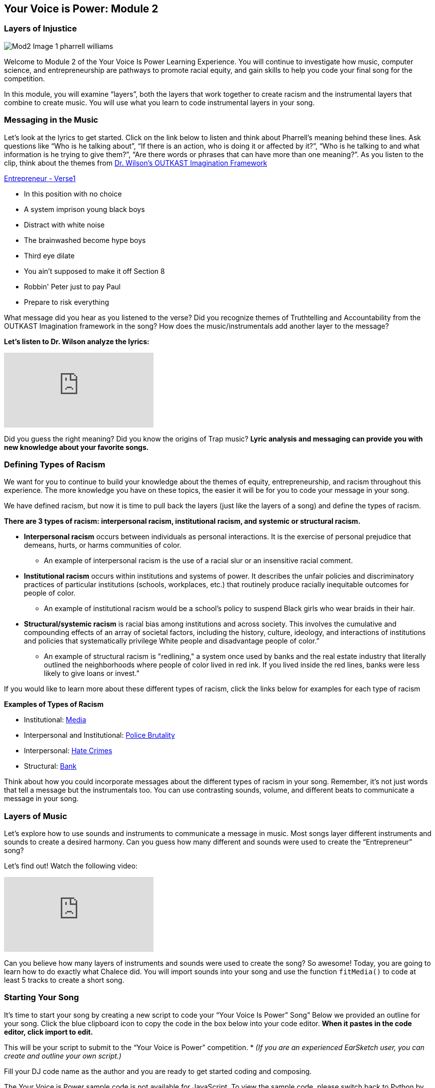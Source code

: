 [[YourVoiceisPowerModule2]]

== Your Voice is Power: Module 2
[[LayersofInjustice]]

=== Layers of Injustice
:nofooter:

image:../media/YVIP-RemixComp/Mod2-Image-1-pharrell_williams.jpg[]

Welcome to Module 2 of the Your Voice Is Power Learning Experience. You will continue to investigate how music, computer science, and entrepreneurship are pathways to promote racial equity, and  gain skills to help you code your final song for the competition.

In this module, you will examine “layers”, both the layers that work together to create racism and the instrumental layers that combine to create music. You will use what you learn to code instrumental layers in your song.

[[MessagingintheMusic]]

=== Messaging in the Music

Let's look at the lyrics to get started. Click on the link below to listen and think about Pharrell’s meaning behind these lines. Ask questions like “Who is he talking about”, “If there is an action, who is doing it or affected by it?”, “Who is he talking to and what information is he trying to give them?”, “Are there words or phrases that can have more than one meaning?”.  As you listen to the clip, think about the themes from https://earsketch.gatech.edu/yvip/Module-2-Student-Notebook.pdf[Dr. Wilson’s OUTKAST Imagination Framework^]

https://earsketch.gatech.edu/yvip/Entrepreneur-Verse1.m4a[Entrepreneur - Verse1^]

* In this position with no choice
* A system imprison young black boys
* Distract with white noise
* The brainwashed become hype boys
* Third eye dilate
* You ain't supposed to make it off Section 8
* Robbin' Peter just to pay Paul
* Prepare to risk everything

What message did you hear as you listened to the verse?
Did you recognize themes of Truthtelling and Accountability from  the OUTKAST Imagination framework in the song?
How does the music/instrumentals add another layer to the message?

*Let's listen to Dr. Wilson analyze the lyrics:*

[.youtube-container]
video::VZTXfglONJ8[youtube]


Did you guess the right meaning?  Did you know the origins of Trap music?  *Lyric analysis and messaging can provide you with new knowledge about your favorite songs.*


[[DefiningTypesofRacism]]

=== Defining Types of Racism

We want for you to continue to build your knowledge about the themes of equity, entrepreneurship, and racism throughout this experience.  The more knowledge you have on these topics, the easier it will be for you to code your message in your song.

We have defined racism, but now it is time to pull back the layers (just like the layers of a song) and define the types of racism.

*There are 3 types of racism:  interpersonal racism,  institutional racism, and systemic or structural racism.*

* *Interpersonal racism*  occurs between individuals as personal interactions. It is the exercise of personal prejudice that demeans, hurts, or harms communities of color.
** An example of interpersonal racism is the use of a racial slur or an insensitive racial comment.
* *Institutional racism* occurs within institutions and systems of power. It describes the unfair policies and discriminatory practices of particular institutions (schools, workplaces, etc.) that routinely produce racially inequitable outcomes for people of color.
** An example of institutional racism would be a school’s policy to suspend Black girls who wear braids in their hair.
* *Structural/systemic racism* is racial bias among institutions and across society. This involves the cumulative and compounding effects of an array of societal factors, including the history, culture, ideology, and interactions of institutions and policies that systematically privilege White people and disadvantage people of color.”
** An example of structural racism is "redlining," a system once used by banks and the real estate industry that literally outlined the neighborhoods where people of color lived in red ink. If you lived inside the red lines, banks were less likely to give loans or invest.”

If you would like to learn more about these different types of racism, click the links below for examples for each type of racism

****
*Examples of Types of Racism*

* Institutional: https://earsketch.gatech.edu/yvip/Example-Media.pdf[Media^]
* Interpersonal and Institutional: https://earsketch.gatech.edu/yvip/Example-Police-Brutality.pdf[Police Brutality^]
* Interpersonal: https://earsketch.gatech.edu/yvip/Example-Hate-Crime.pdf[Hate Crimes^]
* Structural: https://earsketch.gatech.edu/yvip/Example-Bank.pdf[Bank^]
****

Think about how you could incorporate messages about the different types of racism in your song.  Remember, it’s not just words that tell a message but the instrumentals too.  You can use contrasting sounds, volume, and different beats to communicate a message in your song.

[[LayersofMusic]]

=== Layers of Music

Let’s explore how to use sounds and instruments to communicate a message in music.  Most songs layer different instruments and sounds to create a desired harmony.  Can you guess how many different and sounds were used to create the “Entrepreneur” song?


Let’s find out! Watch the following video:

[.youtube-container]
video::jXI7rQeT2j0[youtube]


Can you believe how many layers of instruments and sounds were used to create the song? So awesome! Today, you are going to learn how to do exactly what Chalece did. You will import sounds into your song and use the function `fitMedia()` to code at least 5 tracks to create a short song.

[[StartingYourSong]]

=== Starting Your Song


It’s time to start your song by creating a new script to code your “Your Voice Is Power” Song”   Below we provided  an outline for your song.  Click the blue clipboard icon to copy the code in the box below into your code editor. *When it pastes in the code editor, click import to edit.*

This will be your script to submit to the “Your Voice is Power” competition. * _(If you are an experienced EarSketch user, you can create and outline your own script.)_

Fill your DJ code name as the author and you are ready to get started coding and composing.

[role="curriculum-javascript"]
****
The Your Voice is Power sample code is not available for JavaScript. To view the sample code, please switch back to Python by clicking the "JS" box at the top of this sidebar.
****

[role="curriculum-python"]
[source,python]
----
# setup
from earsketch import *
setTempo(120)

# music

# sounds

# verse 1

# verse 2
----


[[CreatingYourSoundBank]]

=== Creating Your Sound Bank

Now that you have the outline of your script, let’s add some music.  EarSketch has audio stems from genres such as R&B, Hip Hop, EDM, House, Pop and Funk (and many more),
and from over 300 different instrument samples. In addition to https://en.wikipedia.org/wiki/Pharrell_Williams[Pharrell^], we have sound slips
from recording artists and sound engineers such as https://en.wikipedia.org/wiki/Ciara[Ciara^], https://en.wikipedia.org/wiki/Common_(rapper)[Common^], https://en.wikipedia.org/wiki/Richard_Devine[Richard Devine^], and
https://en.wikipedia.org/wiki/Young_Guru[Young Guru^]. _(Click on the artists’ name to learn more about their music)_

Our first step is create a `#SOUNDBANK` with all our favorite sounds that we will use during our song.  Your `#SOUNDBANK` will be like a closet that holdsfavorite sound clips.  You will get to go into that closet and place those sounds in your song when and where you want them. Most songs include at least one sound from 5 main categories:

* SteadyBeat - drum beats and percussion loops
* Bass - Deep and low sounding instruments
* Harmony - “steady” toned instruments without much action, like strings
* Melody - the main tune of the song, often able to be sung.
* Sound Effects(SFX) - fun accents or “bells and whistles” that happen occasionally in a song for emphasis.

Time to listen to and choose  some great beats.




***

*_Student Activity: Explore the Sound Browser_*

. Access the sound browser by clicking the folder with the headphones just below the EarSketch logo.
. Search for sounds, by artist, genre and instrument.  In the sound collections menu, there will also be suggestions for sounds that fit your script or sounds used by others who have searched similar sounds. Sound clips from “Entrepreneur” will be listed at the top of the Sound Collection
. Use the green play button next to the name of the sound clip to listen to it and decide if you like it.
. If you like the sound and want   to add it to your script, use the blue clipboard icon to paste the sound clip into your code editor
. Add five sound clips to your sound bank.  Think about the different instruments you heard in the entrepreneur song. Can you add some different sounds?

image:../media/YVIP-RemixComp/Mod2-Image-2-soundbrowser.png[]

***


[Sound bank :Variables and constants]

==== Variables and Constants

We hope you had fun listening to the awesome beats in the sound browser.   Were you able to choose just two favorite sounds and paste them in the code editor?   Look at your sound bank.  Do some of the sounds you chose have pretty long names.  For example, one of our favorite drum sounds has the name: ENTREP_BEAT_DRUMBEAT.   This would be a lot to type over and over again in our script.  It would be a lot easier if this sound had a nickname.  Luckily, we can use *variables* to give our favorite sounds nicknames.  This allows us to use them over and over again in our code without having to type such a long name (it also keeps us from making spelling errors).

_A *variable* is a unit of storage that can be changed to represent a value. To use variables, we need to give the variable a name and assign it to a value._

Example:

`*drum=ENTREP_BEAT_DRUMBEAT*`

We want to use our favorite drum sound: `ENTREP_BEAT_DRUMBEAT` multiple times in our song.  Instead of copying and pasting the whole sound clip, I can use a variable to represent that clip.  This will save me time and space in writing my code.  I’ll assign  the variable - *drum to `ENTREP_BEAT_DRUMBEAT*`.  The variable is defined using the = as an assignment operator. Whenever I want to use the `*ENTREP_BEAT_DRUMBEAT*`,  I can now use it’s nickname or variable - *drum*.


Look at your `#SOUNDBANK` in your code editor.  It’s time to assign these clips to some variables.

***
*_Student Activity: Creating Variables_*

1. Assign the  soundclip a variable name or nickname  (usually the name connects to the sound, just like a nickname is connected to your full name)
2. Use the assignment operator =  to assign your variable a value.  Ex. `drum=ENTREP_BEAT_DRUMBEAT`
3. Complete for each sound clip in your `#SOUNDBANK`
3. <<building-blocks#variables,Click here>> to learn more about variables
 and review your sample script from Module 1 to see an example of a `#SOUNDBANK`.

***

[[AddingSoundClips]]

=== Adding Sound Clips

We have our sounds and even assigned them cool nicknames (or variables).  Now, you should be ready to remix them in your song.  In order to add a sound clip in EarSketch, we use the function fitMedia(). A function is a piece of code that you can easily call
over and over again.”  The  fitMedia() function adds an audio files to a specified track at specific start and end times. Using fitMedia on its own won’t automatically play the music.  You will need to provide the arguments  in order for the computer to know what to do.

image:../media/YVIP-RemixComp/Mod2-Image-3-fitMedia.png[]

*fitMedia() function takes in four input arguments:*

* *Sound clip name*: The sound clip placed in the Digital Audio Workstation
* *trackNumber*: Track on which music is placed
* *startLocation*: The measure at which the sound clip will start
* *endLocation*: The measure at which the sound clip will end

Ex. `fitMedia(RD_UK_HOUSE_MAINBEAT_8,1,1,5)`

***
*_Student Activity: Adding Sound Clips_*

_You can now add sound clips to code `#verse 1` of your song._

1. Find the  `#verse1` in your script. Click enter to type on the next line
2. Type `fitMedia()` in your code editor.
3. Choose a sound from your `#SOUNDBANK` and enter the variable name as your first argument.  Place a comma after the variable name.
4. Enter “*1*” as your trackNumber. Place a comma after the track number.
5. Enter “*1*” as your startMeasure.  Place a comma after the startMeasure
6. Enter “*5*” as your endMeasure. Close your parentheses.
7. Click Run and Play.
8. You have coded your first piece of music. How does it sound?
9. Repeat this process for four more sound clips.  Remember each sound clip needs to be on a different track (2,3,4 etc) and the ending measure must be a larger number than your starting measure.  You can stagger your starting and ending measures as you wish.
10. If you want to add sound clips directly from the sound browser,  you can click the blue clipboard icon to paste it directly in the `fitMedia()` function.
***

Remember to check that you have commas between each argument and close your parentheses.
Run and play your song often to hear your beats.  If you need additional support, check out the EarSketch chapter on <<getting-started#composinginearsketch,Composing in EarSketch>>.  You can review lines 23-28 of your sample script.





*Congratulations, you have successfully completed Module 2 and are officially a code DJ!*

_You have learned:_

* Racial Injustice takes place interpersonally, institutionally, and structurally.
* Songs are created by layering many different sounds/instruments (tracks)
* A variable is a unit of storage that creates a space in the computer’s memory to
store data. Using variables in your code saves time and space
* `fitMedia()` is a function that adds audio clips to a track and uses four parameters
(or arguments) — (sound clip, track, starting measure, ending measure)

// You can check your knowledge in Module 2 by completing https://docs.google.com/forms/d/e/1FAIpQLSf0jdG68bxRetRxta-bA_m0PbuTHjXHCQj82UqNOZ7owHr1eQ/viewform[this exit slip^].

If you are ready, <<ch_YVIPModule3#,click to begin *Module 3*.>>

